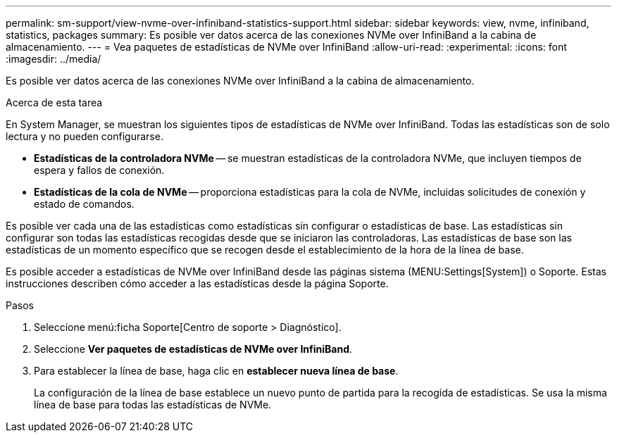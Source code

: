 ---
permalink: sm-support/view-nvme-over-infiniband-statistics-support.html 
sidebar: sidebar 
keywords: view, nvme, infiniband, statistics, packages 
summary: Es posible ver datos acerca de las conexiones NVMe over InfiniBand a la cabina de almacenamiento. 
---
= Vea paquetes de estadísticas de NVMe over InfiniBand
:allow-uri-read: 
:experimental: 
:icons: font
:imagesdir: ../media/


[role="lead"]
Es posible ver datos acerca de las conexiones NVMe over InfiniBand a la cabina de almacenamiento.

.Acerca de esta tarea
En System Manager, se muestran los siguientes tipos de estadísticas de NVMe over InfiniBand. Todas las estadísticas son de solo lectura y no pueden configurarse.

* *Estadísticas de la controladora NVMe* -- se muestran estadísticas de la controladora NVMe, que incluyen tiempos de espera y fallos de conexión.
* *Estadísticas de la cola de NVMe* -- proporciona estadísticas para la cola de NVMe, incluidas solicitudes de conexión y estado de comandos.


Es posible ver cada una de las estadísticas como estadísticas sin configurar o estadísticas de base. Las estadísticas sin configurar son todas las estadísticas recogidas desde que se iniciaron las controladoras. Las estadísticas de base son las estadísticas de un momento específico que se recogen desde el establecimiento de la hora de la línea de base.

Es posible acceder a estadísticas de NVMe over InfiniBand desde las páginas sistema (MENU:Settings[System]) o Soporte. Estas instrucciones describen cómo acceder a las estadísticas desde la página Soporte.

.Pasos
. Seleccione menú:ficha Soporte[Centro de soporte > Diagnóstico].
. Seleccione *Ver paquetes de estadísticas de NVMe over InfiniBand*.
. Para establecer la línea de base, haga clic en *establecer nueva línea de base*.
+
La configuración de la línea de base establece un nuevo punto de partida para la recogida de estadísticas. Se usa la misma línea de base para todas las estadísticas de NVMe.


